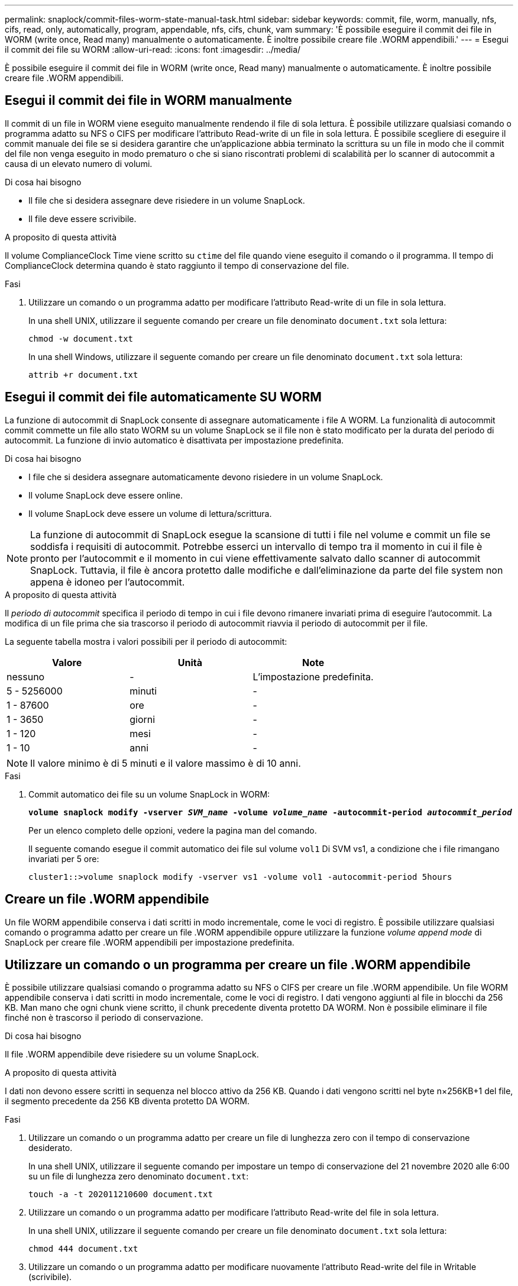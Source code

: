 ---
permalink: snaplock/commit-files-worm-state-manual-task.html 
sidebar: sidebar 
keywords: commit, file, worm, manually, nfs, cifs, read, only, automatically, program, appendable, nfs, cifs, chunk, vam 
summary: 'È possibile eseguire il commit dei file in WORM (write once, Read many) manualmente o automaticamente. È inoltre possibile creare file .WORM appendibili.' 
---
= Esegui il commit dei file su WORM
:allow-uri-read: 
:icons: font
:imagesdir: ../media/


[role="lead"]
È possibile eseguire il commit dei file in WORM (write once, Read many) manualmente o automaticamente. È inoltre possibile creare file .WORM appendibili.



== Esegui il commit dei file in WORM manualmente

Il commit di un file in WORM viene eseguito manualmente rendendo il file di sola lettura. È possibile utilizzare qualsiasi comando o programma adatto su NFS o CIFS per modificare l'attributo Read-write di un file in sola lettura. È possibile scegliere di eseguire il commit manuale dei file se si desidera garantire che un'applicazione abbia terminato la scrittura su un file in modo che il commit del file non venga eseguito in modo prematuro o che si siano riscontrati problemi di scalabilità per lo scanner di autocommit a causa di un elevato numero di volumi.

.Di cosa hai bisogno
* Il file che si desidera assegnare deve risiedere in un volume SnapLock.
* Il file deve essere scrivibile.


.A proposito di questa attività
Il volume ComplianceClock Time viene scritto su `ctime` del file quando viene eseguito il comando o il programma. Il tempo di ComplianceClock determina quando è stato raggiunto il tempo di conservazione del file.

.Fasi
. Utilizzare un comando o un programma adatto per modificare l'attributo Read-write di un file in sola lettura.
+
In una shell UNIX, utilizzare il seguente comando per creare un file denominato `document.txt` sola lettura:

+
[listing]
----
chmod -w document.txt
----
+
In una shell Windows, utilizzare il seguente comando per creare un file denominato `document.txt` sola lettura:

+
[listing]
----
attrib +r document.txt
----




== Esegui il commit dei file automaticamente SU WORM

La funzione di autocommit di SnapLock consente di assegnare automaticamente i file A WORM. La funzionalità di autocommit commit commette un file allo stato WORM su un volume SnapLock se il file non è stato modificato per la durata del periodo di autocommit. La funzione di invio automatico è disattivata per impostazione predefinita.

.Di cosa hai bisogno
* I file che si desidera assegnare automaticamente devono risiedere in un volume SnapLock.
* Il volume SnapLock deve essere online.
* Il volume SnapLock deve essere un volume di lettura/scrittura.


[NOTE]
====
La funzione di autocommit di SnapLock esegue la scansione di tutti i file nel volume e commit un file se soddisfa i requisiti di autocommit. Potrebbe esserci un intervallo di tempo tra il momento in cui il file è pronto per l'autocommit e il momento in cui viene effettivamente salvato dallo scanner di autocommit SnapLock. Tuttavia, il file è ancora protetto dalle modifiche e dall'eliminazione da parte del file system non appena è idoneo per l'autocommit.

====
.A proposito di questa attività
Il _periodo di autocommit_ specifica il periodo di tempo in cui i file devono rimanere invariati prima di eseguire l'autocommit. La modifica di un file prima che sia trascorso il periodo di autocommit riavvia il periodo di autocommit per il file.

La seguente tabella mostra i valori possibili per il periodo di autocommit:

|===
| Valore | Unità | Note 


 a| 
nessuno
 a| 
-
 a| 
L'impostazione predefinita.



 a| 
5 - 5256000
 a| 
minuti
 a| 
-



 a| 
1 - 87600
 a| 
ore
 a| 
-



 a| 
1 - 3650
 a| 
giorni
 a| 
-



 a| 
1 - 120
 a| 
mesi
 a| 
-



 a| 
1 - 10
 a| 
anni
 a| 
-

|===
[NOTE]
====
Il valore minimo è di 5 minuti e il valore massimo è di 10 anni.

====
.Fasi
. Commit automatico dei file su un volume SnapLock in WORM:
+
`*volume snaplock modify -vserver _SVM_name_ -volume _volume_name_ -autocommit-period _autocommit_period_*`

+
Per un elenco completo delle opzioni, vedere la pagina man del comando.

+
Il seguente comando esegue il commit automatico dei file sul volume `vol1` Di SVM vs1, a condizione che i file rimangano invariati per 5 ore:

+
[listing]
----
cluster1::>volume snaplock modify -vserver vs1 -volume vol1 -autocommit-period 5hours
----




== Creare un file .WORM appendibile

Un file WORM appendibile conserva i dati scritti in modo incrementale, come le voci di registro. È possibile utilizzare qualsiasi comando o programma adatto per creare un file .WORM appendibile oppure utilizzare la funzione _volume append mode_ di SnapLock per creare file .WORM appendibili per impostazione predefinita.



== Utilizzare un comando o un programma per creare un file .WORM appendibile

È possibile utilizzare qualsiasi comando o programma adatto su NFS o CIFS per creare un file .WORM appendibile. Un file WORM appendibile conserva i dati scritti in modo incrementale, come le voci di registro. I dati vengono aggiunti al file in blocchi da 256 KB. Man mano che ogni chunk viene scritto, il chunk precedente diventa protetto DA WORM. Non è possibile eliminare il file finché non è trascorso il periodo di conservazione.

.Di cosa hai bisogno
Il file .WORM appendibile deve risiedere su un volume SnapLock.

.A proposito di questa attività
I dati non devono essere scritti in sequenza nel blocco attivo da 256 KB. Quando i dati vengono scritti nel byte n×256KB+1 del file, il segmento precedente da 256 KB diventa protetto DA WORM.

.Fasi
. Utilizzare un comando o un programma adatto per creare un file di lunghezza zero con il tempo di conservazione desiderato.
+
In una shell UNIX, utilizzare il seguente comando per impostare un tempo di conservazione del 21 novembre 2020 alle 6:00 su un file di lunghezza zero denominato `document.txt`:

+
[listing]
----
touch -a -t 202011210600 document.txt
----
. Utilizzare un comando o un programma adatto per modificare l'attributo Read-write del file in sola lettura.
+
In una shell UNIX, utilizzare il seguente comando per creare un file denominato `document.txt` sola lettura:

+
[listing]
----
chmod 444 document.txt
----
. Utilizzare un comando o un programma adatto per modificare nuovamente l'attributo Read-write del file in Writable (scrivibile).
+
[NOTE]
====
Questo passaggio non è considerato un rischio di conformità perché non sono presenti dati nel file.

====
+
In una shell UNIX, utilizzare il seguente comando per creare un file denominato `document.txt` scrivibile:

+
[listing]
----
chmod 777 document.txt
----
. Utilizzare un comando o un programma adatto per iniziare a scrivere i dati nel file.
+
In una shell UNIX, utilizzare il seguente comando per scrivere i dati `document.txt`:

+
[listing]
----
echo test data >> document.txt
----
+
[NOTE]
====
Quando non è più necessario aggiungere dati al file, riportare i permessi del file in sola lettura.

====




== Utilizzare la modalità di aggiunta del volume per creare file .WORM appendibili

A partire da ONTAP 9.3, è possibile utilizzare la funzione SnapLock _volume append mode_ (VAM) per creare file .WORM appendibili per impostazione predefinita. Un file WORM appendibile conserva i dati scritti in modo incrementale, come le voci di registro. I dati vengono aggiunti al file in blocchi da 256 KB. Man mano che ogni chunk viene scritto, il chunk precedente diventa protetto DA WORM. Non è possibile eliminare il file finché non è trascorso il periodo di conservazione.

.Di cosa hai bisogno
* Il file .WORM appendibile deve risiedere su un volume SnapLock.
* Il volume SnapLock deve essere smontato e vuoto di copie Snapshot e file creati dall'utente.


.A proposito di questa attività
I dati non devono essere scritti in sequenza nel blocco attivo da 256 KB. Quando i dati vengono scritti nel byte n×256KB+1 del file, il segmento precedente da 256 KB diventa protetto DA WORM.

Se si specifica un periodo di autocommit per il volume, i file .WORM che non vengono modificati per un periodo superiore al periodo di autocommit vengono impegnati in WORM.

[NOTE]
====
VAM non è supportato sui volumi del registro di controllo di SnapLock.

====
.Fasi
. Attiva VAM:
+
`*volume snaplock modify -vserver _SVM_name_ -volume _volume_name_ -is-volume-append-mode-enabled true|false*`

+
Per un elenco completo delle opzioni, vedere la pagina man del comando.

+
Il seguente comando attiva la funzione VAM sul volume `vol1` Di SVM``vs1``:

+
[listing]
----
cluster1::>volume snaplock modify -vserver vs1 -volume vol1 -is-volume-append-mode-enabled true
----
. Utilizzare un comando o un programma adatto per creare file con permessi di scrittura.
+
Per impostazione predefinita, i file sono associati A WORM.



